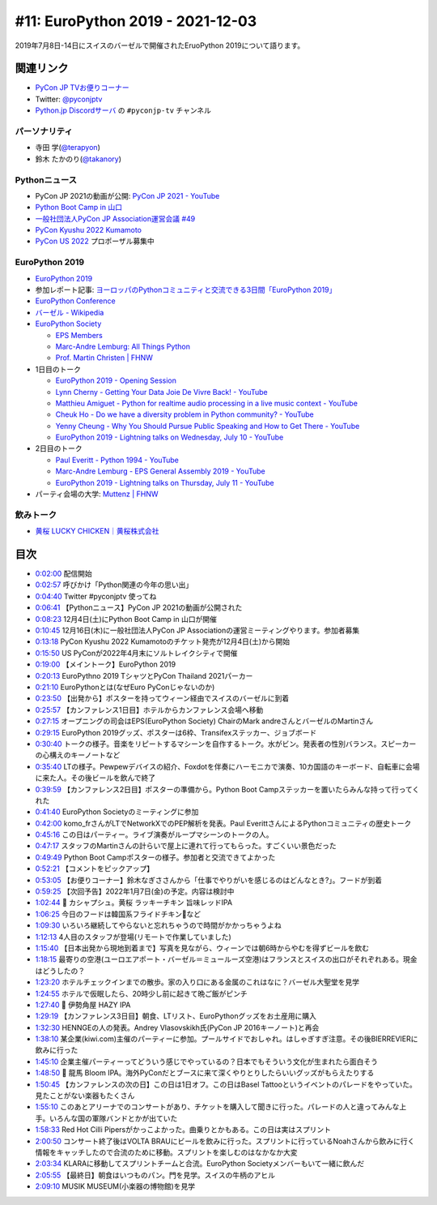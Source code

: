 ===================================
 #11: EuroPython 2019 - 2021-12-03
===================================

2019年7月8日-14日にスイスのバーゼルで開催されたEruoPython 2019について語ります。

.. raw:: html

   <iframe width="560" height="315" src="https://www.youtube.com/embed/lnklSqj7cPo" title="YouTube video player" frameborder="0" allow="accelerometer; autoplay; clipboard-write; encrypted-media; gyroscope; picture-in-picture" allowfullscreen></iframe>

関連リンク
==========
* `PyCon JP TVお便りコーナー <https://docs.google.com/forms/d/e/1FAIpQLSfvL4cKteAaG_czTXjofR83owyjXekG9GNDGC6-jRZCb_2HRw/viewform>`_
* Twitter: `@pyconjptv <https://twitter.com/pyconjptv>`_
* `Python.jp Discordサーバ <https://www.python.jp/pages/pythonjp_discord.html>`_ の ``#pyconjp-tv`` チャンネル

パーソナリティ
--------------
* 寺田 学(`@terapyon <https://twitter.com>`_)
* 鈴木 たかのり(`@takanory <https://twitter.com/takanory>`_)

Pythonニュース
--------------
* PyCon JP 2021の動画が公開: `PyCon JP 2021 - YouTube <https://www.youtube.com/playlist?list=PLMkWB0UjwFGkc0NVMnI5i0N8GkkU4x4k6>`_
* `Python Boot Camp in 山口 <https://pyconjp.connpass.com/event/205993/>`_
* `一般社団法人PyCon JP Association運営会議 #49 <https://pyconjp-staff.connpass.com/event/227273/>`_
* `PyCon Kyushu 2022 Kumamoto <https://pycon-kyushu.connpass.com/event/224167/>`_
* `PyCon US 2022 <https://us.pycon.org/2022/>`_ プロポーザル募集中

EuroPython 2019
---------------
* `EuroPython 2019 <https://ep2019.europython.eu/>`_
* 参加レポート記事: `ヨーロッパのPythonコミュニティと交流できる3日間「EuroPython 2019」 <https://gihyo.jp/news/report/01/europython2019>`_
* `EuroPython Conference <https://www.europython-society.org/europython/>`_
* `バーゼル - Wikipedia <https://ja.wikipedia.org/wiki/%E3%83%90%E3%83%BC%E3%82%BC%E3%83%AB>`_
* `EuroPython Society <https://www.europython-society.org/>`_

  * `EPS Members <https://www.europython-society.org/eps-members/>`_
  * `Marc-Andre Lemburg: All Things Python <https://www.malemburg.com/>`_
  * `Prof. Martin Christen | FHNW <https://www.fhnw.ch/de/personen/martin-christen>`_
* 1日目のトーク

  * `EuroPython 2019 - Opening Session <https://www.youtube.com/watch?v=avt77g27SbM>`_
  * `Lynn Cherny - Getting Your Data Joie De Vivre Back! - YouTube <https://www.youtube.com/watch?v=uF2GhMAaQOQ>`_
  * `Matthieu Amiguet - Python for realtime audio processing in a live music context - YouTube <https://www.youtube.com/watch>`_
  * `Cheuk Ho - Do we have a diversity problem in Python community? - YouTube <https://www.youtube.com/watch>`_
  * `Yenny Cheung - Why You Should Pursue Public Speaking and How to Get There - YouTube <https://www.youtube.com/watch?v=a5WIMg5sunw>`_
  * `EuroPython 2019 - Lightning talks on Wednesday, July 10 - YouTube <https://www.youtube.com/watch?v=xmr39hMI_9s>`_
* 2日目のトーク

  * `Paul Everitt - Python 1994 - YouTube <https://www.youtube.com/watch?v=vyz7zdGiPVY>`_
  * `Marc-Andre Lemburg - EPS General Assembly 2019 - YouTube <https://www.youtube.com/watch?v=jTy-tyFvou0>`_
  * `EuroPython 2019 - Lightning talks on Thursday, July 11 - YouTube <https://www.youtube.com/watch?v=YwJRS2Xe-Hc>`_
* パーティ会場の大学: `Muttenz | FHNW <https://www.fhnw.ch/en/about-fhnw/locations/muttenz>`_

飲みトーク
----------
* `黄桜 LUCKY CHICKEN｜黄桜株式会社 <https://kizakura.co.jp/ja/prod_data/info.php?type=items3&id=IC000136>`_

目次
====
* `0:02:00 <https://www.youtube.com/watch?v=lnklSqj7cPo&t=120s>`_ 配信開始
* `0:02:57 <https://www.youtube.com/watch?v=lnklSqj7cPo&t=177s>`_ 呼びかけ「Python関連の今年の思い出」
* `0:04:40 <https://www.youtube.com/watch?v=lnklSqj7cPo&t=280s>`_ Twitter #pyconjptv 使ってね
* `0:06:41 <https://www.youtube.com/watch?v=lnklSqj7cPo&t=401s>`_ 【Pythonニュース】PyCon JP 2021の動画が公開された
* `0:08:23 <https://www.youtube.com/watch?v=lnklSqj7cPo&t=503s>`_ 12月4日(土)にPython Boot Camp in 山口が開催
* `0:10:45 <https://www.youtube.com/watch?v=lnklSqj7cPo&t=645s>`_ 12月16日(木)に一般社団法人PyCon JP Associationの運営ミーティングやります。参加者募集
* `0:13:18 <https://www.youtube.com/watch?v=lnklSqj7cPo&t=798s>`_ PyCon Kyushu 2022 Kumamotoのチケット発売が12月4日(土)から開始
* `0:15:50 <https://www.youtube.com/watch?v=lnklSqj7cPo&t=950s>`_ US PyConが2022年4月末にソルトレイクシティで開催
* `0:19:00 <https://www.youtube.com/watch?v=lnklSqj7cPo&t=1140s>`_ 【メイントーク】EuroPython 2019
* `0:20:13 <https://www.youtube.com/watch?v=lnklSqj7cPo&t=1213s>`_ EuroPythno 2019 TシャツとPyCon Thailand 2021パーカー
* `0:21:10 <https://www.youtube.com/watch?v=lnklSqj7cPo&t=1270s>`_ EuroPythonとは(なぜEuro PyConじゃないのか)
* `0:23:50 <https://www.youtube.com/watch?v=lnklSqj7cPo&t=1430s>`_ 【出発から】ポスターを持ってウィーン経由でスイスのバーゼルに到着
* `0:25:57 <https://www.youtube.com/watch?v=lnklSqj7cPo&t=1557s>`_ 【カンファレンス1日目】ホテルからカンファレンス会場へ移動
* `0:27:15 <https://www.youtube.com/watch?v=lnklSqj7cPo&t=1635s>`_ オープニングの司会はEPS(EuroPython Society) ChairのMark andreさんとバーゼルのMartinさん
* `0:29:15 <https://www.youtube.com/watch?v=lnklSqj7cPo&t=1755s>`_ EuroPython 2019グッズ、ポスターは6枠、Transifexステッカー、ジョブボード
* `0:30:40 <https://www.youtube.com/watch?v=lnklSqj7cPo&t=1840s>`_ トークの様子。音楽をリピートするマシーンを自作するトーク。水がビン。発表者の性別バランス。スピーカーの心構えのキーノートなど
* `0:35:40 <https://www.youtube.com/watch?v=lnklSqj7cPo&t=2140s>`_ LTの様子。Pewpewデバイスの紹介、Foxdotを伴奏にハーモニカで演奏、10カ国語のキーボード、自転車に会場に来た人。その後ビールを飲んで終了
* `0:39:59 <https://www.youtube.com/watch?v=lnklSqj7cPo&t=2399s>`_ 【カンファレンス2日目】ポスターの準備から。Python Boot Campステッカーを置いたらみんな持って行ってくれた
* `0:41:40 <https://www.youtube.com/watch?v=lnklSqj7cPo&t=2500s>`_ EuroPython Societyのミーティングに参加
* `0:42:00 <https://www.youtube.com/watch?v=lnklSqj7cPo&t=2520s>`_ komo_frさんがLTでNetworkXでのPEP解析を発表。Paul EverittさんによるPythonコミュニティの歴史トーク
* `0:45:16 <https://www.youtube.com/watch?v=lnklSqj7cPo&t=2716s>`_ この日はパーティー。ライブ演奏がループマシーンのトークの人。
* `0:47:17 <https://www.youtube.com/watch?v=lnklSqj7cPo&t=2837s>`_ スタッフのMartinさんの計らいで屋上に連れて行ってもらった。すごくいい景色だった
* `0:49:49 <https://www.youtube.com/watch?v=lnklSqj7cPo&t=2989s>`_ Python Boot Campポスターの様子。参加者と交流できてよかった
* `0:52:21 <https://www.youtube.com/watch?v=lnklSqj7cPo&t=3141s>`_ 【コメントをピックアップ】
* `0:53:05 <https://www.youtube.com/watch?v=lnklSqj7cPo&t=3185s>`_ 【お便りコーナー】鈴木なぎささんから「仕事でやりがいを感じるのはどんなとき?」。フードが到着
* `0:59:25 <https://www.youtube.com/watch?v=lnklSqj7cPo&t=3565s>`_ 【次回予告】2022年1月7日(金)の予定。内容は検討中
* `1:02:44 <https://www.youtube.com/watch?v=lnklSqj7cPo&t=3764s>`_ 🍺 カシャプシュ。黄桜 ラッキーチキン 旨味レッドIPA
* `1:06:25 <https://www.youtube.com/watch?v=lnklSqj7cPo&t=3985s>`_ 今日のフードは韓国系フライドチキン🐔など
* `1:09:30 <https://www.youtube.com/watch?v=lnklSqj7cPo&t=4170s>`_ いろいろ継続してやらないと忘れちゃうので時間がかかっちゃうよね
* `1:12:13 <https://www.youtube.com/watch?v=lnklSqj7cPo&t=4333s>`_ 4人目のスタッフが登場(リモートで作業していました)
* `1:15:40 <https://www.youtube.com/watch?v=lnklSqj7cPo&t=4540s>`_ 【日本出発から現地到着まで】写真を見ながら、ウィーンでは朝6時からやむを得ずビールを飲む
* `1:18:15 <https://www.youtube.com/watch?v=lnklSqj7cPo&t=4695s>`_ 最寄りの空港(ユーロエアポート・バーゼル＝ミュールーズ空港)はフランスとスイスの出口がそれぞれある。現金はどうしたの？
* `1:23:20 <https://www.youtube.com/watch?v=lnklSqj7cPo&t=5000s>`_ ホテルチェックインまでの散歩。家の入り口にある金属のこれはなに？バーゼル大聖堂を見学
* `1:24:55 <https://www.youtube.com/watch?v=lnklSqj7cPo&t=5095s>`_ ホテルで仮眠したら、20時少し前に起きて晩ご飯がピンチ
* `1:27:40 <https://www.youtube.com/watch?v=lnklSqj7cPo&t=5260s>`_ 🍺 伊勢角屋 HAZY IPA
* `1:29:19 <https://www.youtube.com/watch?v=lnklSqj7cPo&t=5359s>`_ 【カンファレンス3日目】朝食、LTリスト、EuroPythonグッズをお土産用に購入
* `1:32:30 <https://www.youtube.com/watch?v=lnklSqj7cPo&t=5550s>`_ HENNGEの人の発表。Andrey Vlasovskikh氏(PyCon JP 2016キーノート)と再会
* `1:38:10 <https://www.youtube.com/watch?v=lnklSqj7cPo&t=5890s>`_ 某企業(kiwi.com)主催のパーティーに参加。プールサイドでおしゃれ。はしゃぎすぎ注意。その後BIERREVIERに飲みに行った
* `1:45:10 <https://www.youtube.com/watch?v=lnklSqj7cPo&t=6310s>`_ 企業主催パーティーってどういう感じでやっているの？日本でもそういう文化が生まれたら面白そう
* `1:48:50 <https://www.youtube.com/watch?v=lnklSqj7cPo&t=6530s>`_ 🍺 龍馬 Bloom IPA。海外PyConだとブースに来て深くやりとりしたらいいグッズがもらえたりする
* `1:50:45 <https://www.youtube.com/watch?v=lnklSqj7cPo&t=6645s>`_ 【カンファレンスの次の日】この日は1日オフ。この日はBasel Tattooというイベントのパレードをやっていた。見たことがない楽器もたくさん
* `1:55:10 <https://www.youtube.com/watch?v=lnklSqj7cPo&t=6910s>`_ このあとアリーナでのコンサートがあり、チケットを購入して聞きに行った。パレードの人と違ってみんな上手。いろんな国の軍隊バンドとかが出ていた
* `1:58:33 <https://www.youtube.com/watch?v=lnklSqj7cPo&t=7113s>`_ Red Hot Cilli Pipersがかっこよかった。曲乗りとかもある。この日は実はスプリント
* `2:00:50 <https://www.youtube.com/watch?v=lnklSqj7cPo&t=7250s>`_ コンサート終了後はVOLTA BRAUにビールを飲みに行った。スプリントに行っているNoahさんから飲みに行く情報をキャッチしたので合流のために移動。スプリントを楽しむのはなかなか大変
* `2:03:34 <https://www.youtube.com/watch?v=lnklSqj7cPo&t=7414s>`_ KLARAに移動してスプリントチームと合流。EuroPython Societyメンバーもいて一緒に飲んだ
* `2:05:55 <https://www.youtube.com/watch?v=lnklSqj7cPo&t=7555s>`_ 【最終日】朝食はいつものパン。門を見学。スイスの牛柄のアヒル
* `2:09:10 <https://www.youtube.com/watch?v=lnklSqj7cPo&t=7750s>`_ MUSIK MUSEUM(小楽器の博物館)を見学

